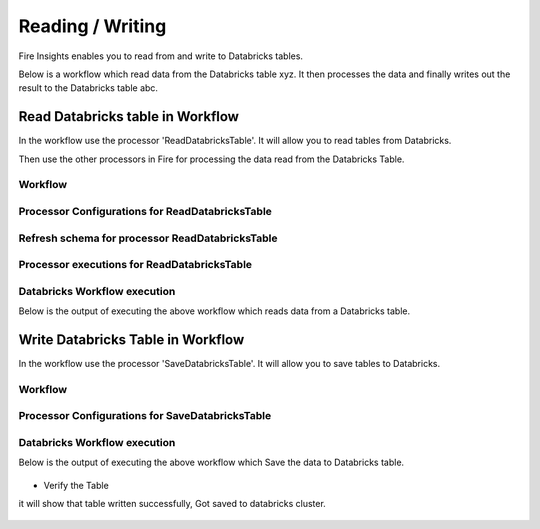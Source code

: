 Reading / Writing
======================

Fire Insights enables you to read from and write to Databricks tables.

Below is a workflow which read data from the Databricks table xyz. It then processes the data and finally writes out the result to the Databricks table abc.


Read Databricks table in Workflow
------------------------------------------

In the workflow use the processor 'ReadDatabricksTable'. It will allow you to read tables from Databricks.

Then use the other processors in Fire for processing the data read from the Databricks Table.

Workflow
++++++++

.. figure:: ../_assets/configuration/workflow-databricks.PNG
   :alt: Databricks
   :align: center
   :width: 60%

Processor Configurations for ReadDatabricksTable
++++++++

.. figure:: ../_assets/configuration/databricks_editor.PNG
   :alt: Databricks
   :align: center
   :width: 60%

Refresh schema for processor ReadDatabricksTable
++++++++
 
.. figure:: ../_assets/configuration/databricks_refreshschema.PNG
   :alt: Databricks
   :align: center
   :width: 60% 

Processor executions for ReadDatabricksTable
++++++++

.. figure:: ../_assets/configuration/databrcks_interactiveexecutions.PNG
   :alt: Databricks
   :align: center
   :width: 60%

Databricks Workflow execution
++++++++

Below is the output of executing the above workflow which reads data from a Databricks table.

.. figure:: ../_assets/configuration/databricks_workflowexecutions.PNG
   :alt: Databricks
   :align: center
   :width: 60%
   
   
Write Databricks Table in Workflow
---------------------------------------

In the workflow use the processor 'SaveDatabricksTable'. It will allow you to save tables to Databricks.


Workflow
++++++++

.. figure:: ../_assets/configuration/savedatabricksworkflow.PNG
   :alt: Databricks
   :align: center
   :width: 60%

Processor Configurations for SaveDatabricksTable
++++++++

.. figure:: ../_assets/configuration/savedatabricksconfiguration.PNG
   :alt: Databricks
   :align: center
   :width: 60%



Databricks Workflow execution
++++++++

Below is the output of executing the above workflow which Save the data to Databricks table.

.. figure:: ../_assets/configuration/savedatabricksworkflowexecution.PNG
   :alt: Databricks
   :align: center
   :width: 60%

* Verify the Table


it will show that table written successfully, Got saved to databricks cluster.

.. figure:: ../_assets/configuration/databrickstablesaved.PNG
   :alt: Databricks
   :align: center
   :width: 60%
   
   


